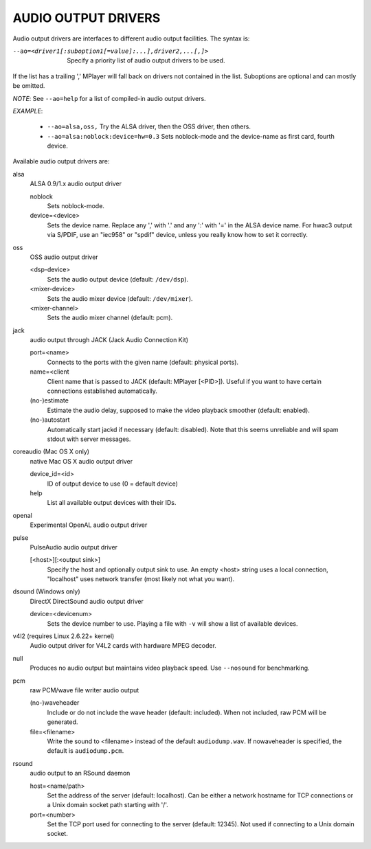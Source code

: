 .. _audio_outputs:

AUDIO OUTPUT DRIVERS
====================

Audio output drivers are interfaces to different audio output facilities. The
syntax is:

--ao=<driver1[:suboption1[=value]:...],driver2,...[,]>
    Specify a priority list of audio output drivers to be used.

If the list has a trailing ',' MPlayer will fall back on drivers not contained
in the list. Suboptions are optional and can mostly be omitted.

*NOTE*: See ``--ao=help`` for a list of compiled-in audio output drivers.

*EXAMPLE*:

    - ``--ao=alsa,oss,`` Try the ALSA driver, then the OSS driver, then others.
    - ``--ao=alsa:noblock:device=hw=0.3`` Sets noblock-mode and the device-name
      as first card, fourth device.

Available audio output drivers are:

alsa
    ALSA 0.9/1.x audio output driver

    noblock
        Sets noblock-mode.
    device=<device>
        Sets the device name. Replace any ',' with '.' and any ':' with '=' in
        the ALSA device name. For hwac3 output via S/PDIF, use an "iec958" or
        "spdif" device, unless you really know how to set it correctly.

oss
    OSS audio output driver

    <dsp-device>
        Sets the audio output device (default: ``/dev/dsp``).
    <mixer-device>
        Sets the audio mixer device (default: ``/dev/mixer``).
    <mixer-channel>
        Sets the audio mixer channel (default: pcm).

jack
    audio output through JACK (Jack Audio Connection Kit)

    port=<name>
        Connects to the ports with the given name (default: physical ports).
    name=<client
        Client name that is passed to JACK (default: MPlayer [<PID>]). Useful
        if you want to have certain connections established automatically.
    (no-)estimate
        Estimate the audio delay, supposed to make the video playback smoother
        (default: enabled).
    (no-)autostart
        Automatically start jackd if necessary (default: disabled). Note that
        this seems unreliable and will spam stdout with server messages.

coreaudio (Mac OS X only)
    native Mac OS X audio output driver

    device_id=<id>
        ID of output device to use (0 = default device)
    help
        List all available output devices with their IDs.

openal
    Experimental OpenAL audio output driver

pulse
    PulseAudio audio output driver

    [<host>][:<output sink>]
        Specify the host and optionally output sink to use. An empty <host>
        string uses a local connection, "localhost" uses network transfer
        (most likely not what you want).

dsound (Windows only)
    DirectX DirectSound audio output driver

    device=<devicenum>
        Sets the device number to use. Playing a file with ``-v`` will show a
        list of available devices.

v4l2 (requires Linux 2.6.22+ kernel)
    Audio output driver for V4L2 cards with hardware MPEG decoder.

null
    Produces no audio output but maintains video playback speed. Use
    ``--nosound`` for benchmarking.

pcm
    raw PCM/wave file writer audio output

    (no-)waveheader
        Include or do not include the wave header (default: included). When
        not included, raw PCM will be generated.
    file=<filename>
        Write the sound to <filename> instead of the default
        ``audiodump.wav``. If nowaveheader is specified, the default is
        ``audiodump.pcm``.

rsound
    audio output to an RSound daemon

    host=<name/path>
        Set the address of the server (default: localhost).  Can be either a
        network hostname for TCP connections or a Unix domain socket path
        starting with '/'.
    port=<number>
        Set the TCP port used for connecting to the server (default: 12345).
        Not used if connecting to a Unix domain socket.
